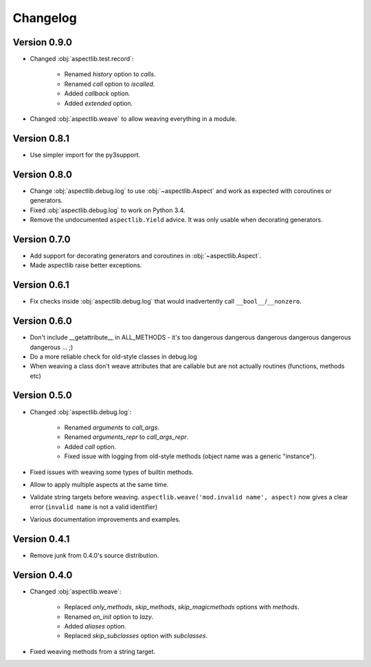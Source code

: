 Changelog
=========

Version 0.9.0
-------------

* Changed :obj:`aspectlib.test.record`:

    * Renamed `history` option to `calls`.
    * Renamed `call` option to `iscalled`.
    * Added `callback` option.
    * Added `extended` option.

* Changed :obj:`aspectlib.weave` to allow weaving everything in a module.

Version 0.8.1
-------------

* Use simpler import for the py3support.

Version 0.8.0
-------------

* Change :obj:`aspectlib.debug.log` to use :obj:`~aspectlib.Aspect` and work as expected with coroutines or generators.
* Fixed :obj:`aspectlib.debug.log` to work on Python 3.4.
* Remove the undocumented ``aspectlib.Yield`` advice. It was only usable when decorating generators.

Version 0.7.0
-------------

* Add support for decorating generators and coroutines in :obj:`~aspectlib.Aspect`.
* Made aspectlib raise better exceptions.

Version 0.6.1
-------------

* Fix checks inside :obj:`aspectlib.debug.log` that would inadvertently call ``__bool__``/``__nonzero``.

Version 0.6.0
-------------

* Don't include __getattribute__ in ALL_METHODS - it's too dangerous dangerous dangerous dangerous dangerous dangerous
  ... ;)
* Do a more reliable check for old-style classes in debug.log
* When weaving a class don't weave attributes that are callable but are not actually routines (functions, methods etc)

Version 0.5.0
-------------

* Changed :obj:`aspectlib.debug.log`:

    * Renamed `arguments` to `call_args`.
    * Renamed `arguments_repr` to `call_args_repr`.
    * Added `call` option.
    * Fixed issue with logging from old-style methods (object name was a generic "instance").

* Fixed issues with weaving some types of builtin methods.
* Allow to apply multiple aspects at the same time.
* Validate string targets before weaving. ``aspectlib.weave('mod.invalid name', aspect)`` now gives a clear error
  (``invalid name`` is not a valid identifier)
* Various documentation improvements and examples.

Version 0.4.1
-------------

* Remove junk from 0.4.0's source distribution.

Version 0.4.0
-------------

* Changed :obj:`aspectlib.weave`:

    * Replaced `only_methods`, `skip_methods`, `skip_magicmethods` options with `methods`.
    * Renamed `on_init` option to `lazy`.
    * Added `aliases` option.
    * Replaced `skip_subclasses` option with `subclasses`.

* Fixed weaving methods from a string target.
